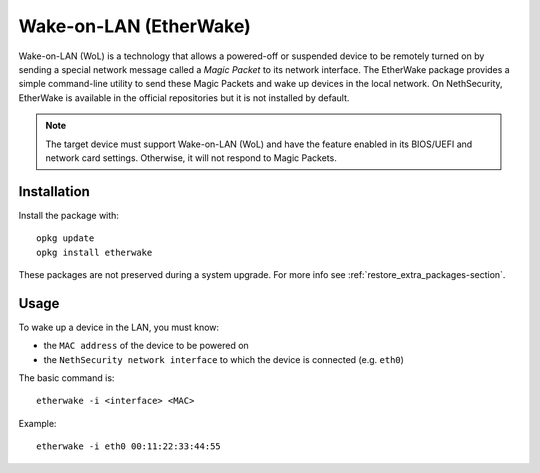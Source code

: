 ========================
Wake-on-LAN (EtherWake)
========================

Wake-on-LAN (WoL) is a technology that allows a powered-off or suspended device to be remotely turned on by sending a special network message called a *Magic Packet* to its network interface.
The EtherWake package provides a simple command-line utility to send these Magic Packets and wake up devices in the local network.
On NethSecurity, EtherWake is available in the official repositories but it is not installed by default.

.. note::
   The target device must support Wake-on-LAN (WoL) and have the feature enabled 
   in its BIOS/UEFI and network card settings. Otherwise, it will not respond to Magic Packets.

Installation
------------

Install the package with::

    opkg update
    opkg install etherwake

These packages are not preserved during a system upgrade. For more info see :ref:`restore_extra_packages-section`.

Usage
-----

To wake up a device in the LAN, you must know:

- the ``MAC address`` of the device to be powered on
- the ``NethSecurity network interface`` to which the device is connected (e.g. ``eth0``)

The basic command is::

    etherwake -i <interface> <MAC>

Example::

    etherwake -i eth0 00:11:22:33:44:55

